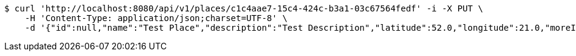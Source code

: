 [source,bash]
----
$ curl 'http://localhost:8080/api/v1/places/c1c4aae7-15c4-424c-b3a1-03c67564fedf' -i -X PUT \
    -H 'Content-Type: application/json;charset=UTF-8' \
    -d '{"id":null,"name":"Test Place","description":"Test Description","latitude":52.0,"longitude":21.0,"moreInfoLink":"https://www.google.com/","visited":false}'
----